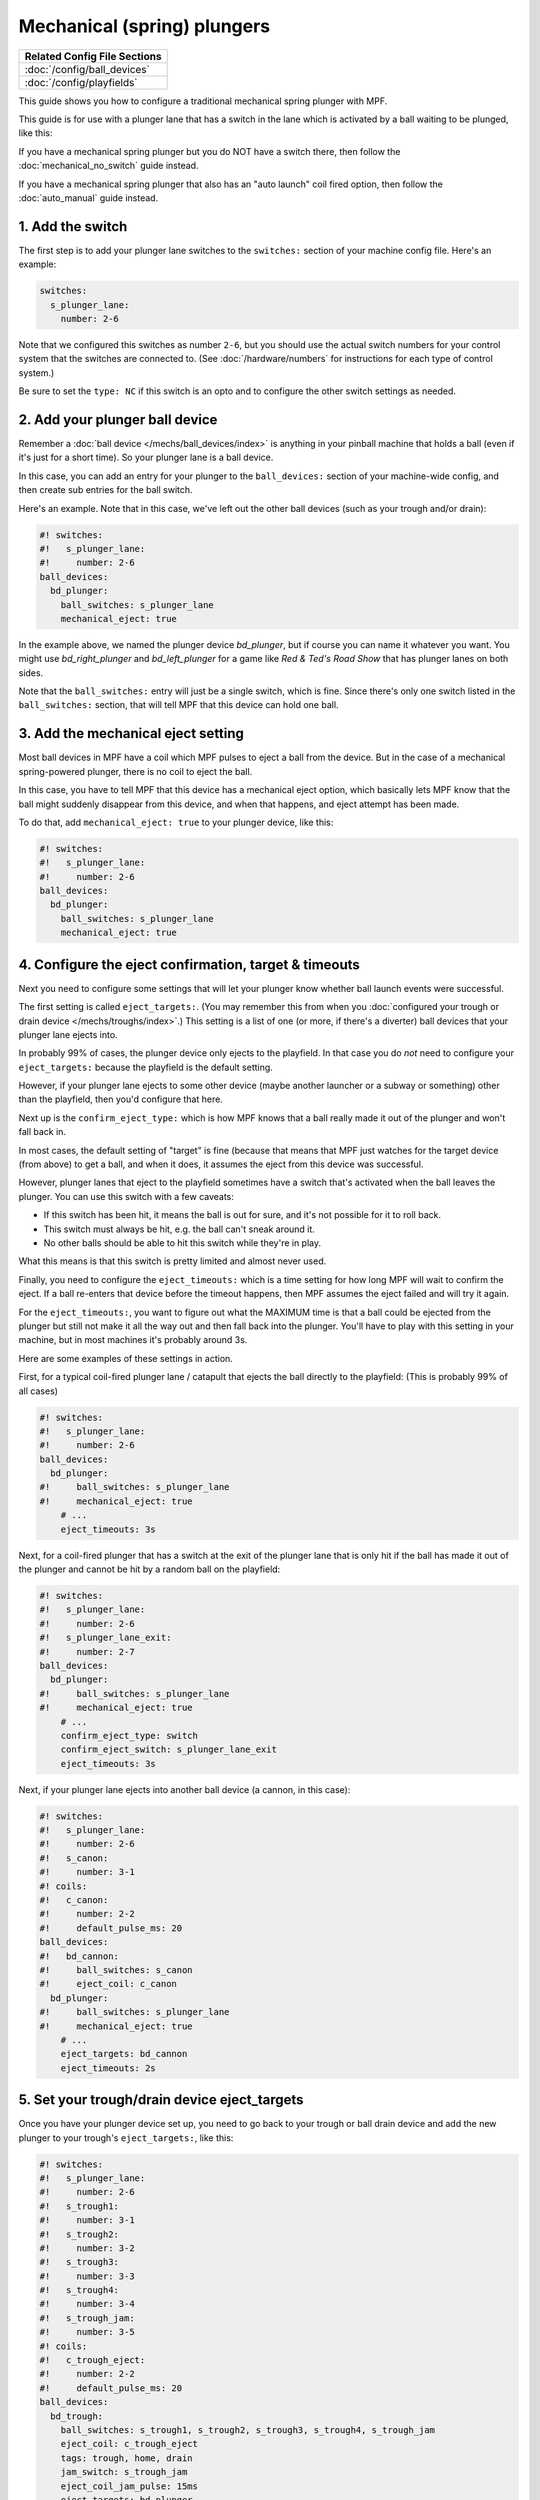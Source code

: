 Mechanical (spring) plungers
============================

+------------------------------------------------------------------------------+
| Related Config File Sections                                                 |
+==============================================================================+
| :doc:`/config/ball_devices`                                                  |
+------------------------------------------------------------------------------+
| :doc:`/config/playfields`                                                    |
+------------------------------------------------------------------------------+

This guide shows you how to configure a traditional mechanical spring plunger
with MPF.

This guide is for use with a plunger lane that has a switch in the lane which
is activated by a ball waiting to be plunged, like this:

.. image:: /mechs/images/plunger_with_switch.jpg

If you have a mechanical spring plunger but you do NOT have a switch there,
then follow the :doc:`mechanical_no_switch` guide instead.

If you have a mechanical spring plunger that also has an "auto launch" coil
fired option, then follow the :doc:`auto_manual` guide instead.

1. Add the switch
-----------------

The first step is to add your plunger lane switches to the ``switches:``
section of your machine config file. Here's an example:


.. code-block:: mpf-config

   switches:
     s_plunger_lane:
       number: 2-6

Note that we configured this switches as number ``2-6``, but
you should use the actual switch numbers for your control system that the switches
are connected to. (See :doc:`/hardware/numbers` for instructions for
each type of control system.)

Be sure to set the ``type: NC`` if this switch is an opto and to configure
the other switch settings as needed.

2. Add your plunger ball device
-------------------------------

Remember a :doc:`ball device </mechs/ball_devices/index>` is anything in your pinball
machine that holds a ball (even if it's just for a short time). So your plunger lane
is a ball device.

In this case, you can add an entry for your plunger to the ``ball_devices:`` section
of your machine-wide config, and then create sub entries for the ball switch.

Here's an example. Note that in this case, we've left out the other ball devices
(such as your trough and/or drain):


.. code-block:: mpf-config

   #! switches:
   #!   s_plunger_lane:
   #!     number: 2-6
   ball_devices:
     bd_plunger:
       ball_switches: s_plunger_lane
       mechanical_eject: true

In the example above, we named the plunger device *bd_plunger*, but if course you can
name it whatever you want. You might use *bd_right_plunger* and
*bd_left_plunger* for a game like *Red & Ted's Road Show* that has plunger
lanes on both sides.

Note that the ``ball_switches:`` entry will just be a single switch, which is fine.
Since there's only one switch listed in the ``ball_switches:`` section, that will tell
MPF that this device can hold one ball.

3. Add the mechanical eject setting
-----------------------------------

Most ball devices in MPF have a coil which MPF pulses to eject a ball from the
device. But in the case of a mechanical spring-powered plunger, there is no
coil to eject the ball.

In this case, you have to tell MPF that this device has a mechanical eject
option, which basically lets MPF know that the ball might suddenly disappear
from this device, and when that happens, and eject attempt has been made.

To do that, add ``mechanical_eject: true`` to your plunger device, like this:

.. code-block:: mpf-config

   #! switches:
   #!   s_plunger_lane:
   #!     number: 2-6
   ball_devices:
     bd_plunger:
       ball_switches: s_plunger_lane
       mechanical_eject: true

4. Configure the eject confirmation, target & timeouts
------------------------------------------------------

Next you need to configure some settings that will let your plunger know whether
ball launch events were successful.

The first setting is called ``eject_targets:``. (You may remember this from when
you :doc:`configured your trough or drain device </mechs/troughs/index>`.) This
setting is a list of one (or more, if there's a diverter) ball devices that your
plunger lane ejects into.

In probably 99% of cases, the plunger device only ejects to the playfield. In that
case you do *not* need to configure your ``eject_targets:`` because the playfield is
the default setting.

However, if your plunger lane ejects to some other device (maybe another launcher or
a subway or something) other than the playfield, then you'd configure that here.

Next up is the ``confirm_eject_type:`` which is how MPF knows that a ball really
made it out of the plunger and won't fall back in.

In most cases, the default setting of "target" is fine (because that means that MPF
just watches for the target device (from above) to get a ball, and when it does, it
assumes the eject from this device was successful.

However, plunger lanes that eject to the playfield sometimes have a switch that's
activated when the ball leaves the plunger. You can use this switch with a few
caveats:

* If this switch has been hit, it means the ball is out for sure, and it's not
  possible for it to roll back.
* This switch must always be hit, e.g. the ball can't sneak around it.
* No other balls should be able to hit this switch while they're in play.

What this means is that this switch is pretty limited and almost never used.

Finally, you need to configure the ``eject_timeouts:`` which is a time setting
for how long MPF will wait to confirm the eject. If a ball re-enters that
device before the timeout happens, then MPF assumes the eject failed and will
try it again.

For the ``eject_timeouts:``, you want to figure out what the MAXIMUM time is
that a ball could be ejected from the plunger but still not make it all the
way out and then fall back into the plunger. You'll have to play with this
setting in your machine, but in most machines it's probably around 3s.

Here are some examples of these settings in action.

First, for a typical coil-fired plunger lane / catapult that ejects the ball
directly to the playfield: (This is probably 99% of all cases)

.. code-block:: mpf-config

   #! switches:
   #!   s_plunger_lane:
   #!     number: 2-6
   ball_devices:
     bd_plunger:
   #!     ball_switches: s_plunger_lane
   #!     mechanical_eject: true
       # ...
       eject_timeouts: 3s

Next, for a coil-fired plunger that has a switch at the exit of the plunger
lane that is only hit if the ball has made it out of the plunger and cannot
be hit by a random ball on the playfield:

.. code-block:: mpf-config

   #! switches:
   #!   s_plunger_lane:
   #!     number: 2-6
   #!   s_plunger_lane_exit:
   #!     number: 2-7
   ball_devices:
     bd_plunger:
   #!     ball_switches: s_plunger_lane
   #!     mechanical_eject: true
       # ...
       confirm_eject_type: switch
       confirm_eject_switch: s_plunger_lane_exit
       eject_timeouts: 3s

Next, if your plunger lane ejects into another ball device (a cannon, in this
case):

.. code-block:: mpf-config

   #! switches:
   #!   s_plunger_lane:
   #!     number: 2-6
   #!   s_canon:
   #!     number: 3-1
   #! coils:
   #!   c_canon:
   #!     number: 2-2
   #!     default_pulse_ms: 20
   ball_devices:
   #!   bd_cannon:
   #!     ball_switches: s_canon
   #!     eject_coil: c_canon
     bd_plunger:
   #!     ball_switches: s_plunger_lane
   #!     mechanical_eject: true
       # ...
       eject_targets: bd_cannon
       eject_timeouts: 2s

5. Set your trough/drain device eject_targets
---------------------------------------------

Once you have your plunger device set up, you need to go back to your trough
or ball drain device and add the new plunger to your trough's ``eject_targets:``,
like this:

.. code-block:: mpf-config

   #! switches:
   #!   s_plunger_lane:
   #!     number: 2-6
   #!   s_trough1:
   #!     number: 3-1
   #!   s_trough2:
   #!     number: 3-2
   #!   s_trough3:
   #!     number: 3-3
   #!   s_trough4:
   #!     number: 3-4
   #!   s_trough_jam:
   #!     number: 3-5
   #! coils:
   #!   c_trough_eject:
   #!     number: 2-2
   #!     default_pulse_ms: 20
   ball_devices:
     bd_trough:
       ball_switches: s_trough1, s_trough2, s_trough3, s_trough4, s_trough_jam
       eject_coil: c_trough_eject
       tags: trough, home, drain
       jam_switch: s_trough_jam
       eject_coil_jam_pulse: 15ms
       eject_targets: bd_plunger
   #!   bd_plunger:
   #!     ball_switches: s_plunger_lane
   #!     mechanical_eject: true

Of course you'd add the name that you gave your plunger device, which could
be something like "bd_catapult" or whatever you called it.

Also, if you have a two-stage drain (like a System 11 machine), you'd add
this to the second device (the one that feeds the plunger).

6. Add the plunger as default_source_device
-------------------------------------------

Next you need to add your plunger lane ball device as ``default_source_device`` to
your playfield to tell MPF that this ball device is used to add a new ball
into play.

To do that, add your new plunger ball device as ``default_source_device`` in
the default ``playfield``, like this:

.. code-block:: mpf-config

   #! switches:
   #!   s_plunger_lane:
   #!     number: 2-6
   #! ball_devices:
   #!   bd_plunger:
   #!     ball_switches: s_plunger_lane
   #!     mechanical_eject: true
   playfields:
     playfield:
       default_source_device: bd_plunger
       tags: default

7. Tag your playfield switches
------------------------------

Since the plunger lane ejects balls to the playfield, it's important that you
have your playfield switches tagged properly since that's how MPF knows that
a ball is loose on the playfield.

See the :doc:`/mechs/playfields/ball_tracking` documentation for details.

Complete config example
-----------------------

Here's a complete machine config with a "standard" coil-fired plunger that
ejects the ball directly to the playfield. Note that this config does not
include the switches and coils for the trough.

This config is what probably 99% of machines with coil-fired plungers will use:

.. code-block:: mpf-config

   switches:
     s_plunger_lane:
       number: 2-6
     s_launch_button:
       number: 1-5
     s_trough1:
       number: 3-1
     s_trough2:
       number: 3-2
     s_trough3:
       number: 3-3
     s_trough4:
       number: 3-4
     s_trough_jam:
       number: 3-5
   coils:
     c_trough_eject:
       number: 3-1
       default_pulse_ms: 20
   ball_devices:
     bd_trough:
       ball_switches: s_trough1, s_trough2, s_trough3, s_trough4, s_trough_jam
       eject_coil: c_trough_eject
       tags: trough, home, drain
       jam_switch: s_trough_jam
       eject_coil_jam_pulse: 15ms
       eject_targets: bd_plunger
     bd_plunger:
       ball_switches: s_plunger_lane
       mechanical_eject: true
       eject_timeouts: 3s
   playfields:
     playfield:
       default_source_device: bd_plunger
       tags: default

